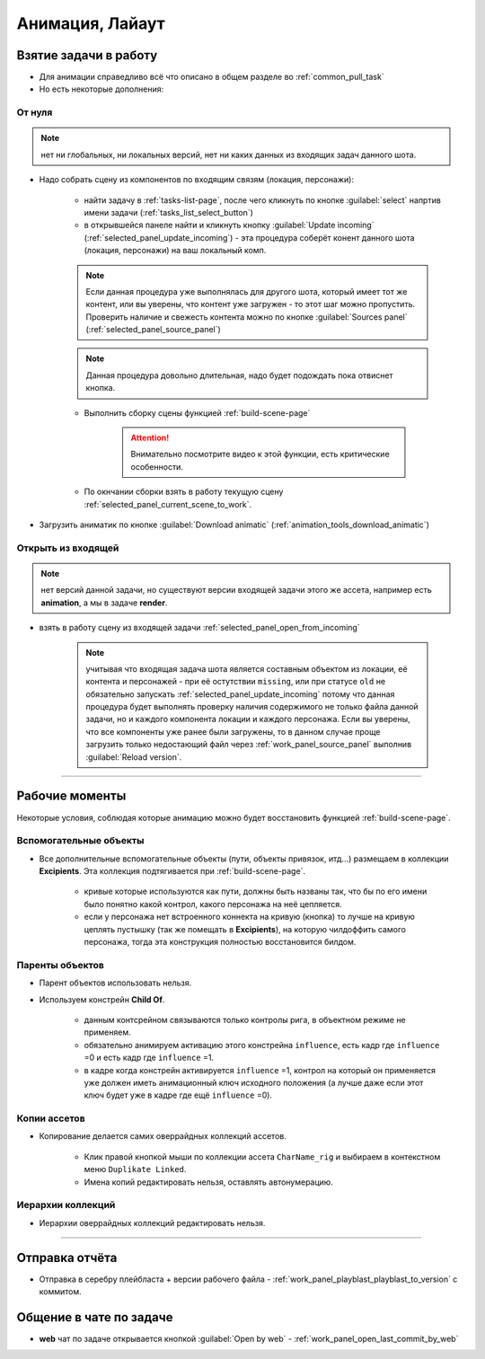 .. _animation-page:

Анимация, Лайаут
================

.. _animation_pull_task:

Взятие задачи в работу
------------------------

* Для анимации справедливо всё что описано в общем разделе во :ref:`common_pull_task`

* Но есть некоторые дополнения:

.. _animation_pull_task_from_null:

От нуля
~~~~~~~~

.. note:: нет ни глобальных, ни локальных версий, нет ни каких данных из входящих задач данного шота.

* Надо собрать сцену из компонентов по входящим связям (локация, персонажи):

    * найти задачу в :ref:`tasks-list-page`, после чего кликнуть по кнопке :guilabel:`select` напртив имени задачи (:ref:`tasks_list_select_button`)

    * в открывшейся панеле найти и кликнуть кнопку :guilabel:`Update incoming` (:ref:`selected_panel_update_incoming`) - эта процедура соберёт конент данного шота (локация, персонажи) на ваш локальный комп. 

    .. note:: Если данная процедура уже выполнялась для другого шота, который имеет тот же контент, или вы уверены, что контент уже загружен - то этот шаг можно пропустить. Проверить наличие и свежесть контента можно по кнопке :guilabel:`Sources panel` (:ref:`selected_panel_source_panel`)

    .. note:: Данная процедура довольно длительная, надо будет подождать пока отвиснет кнопка.

    * Выполнить сборку сцены функцией :ref:`build-scene-page`

        .. attention:: Внимательно посмотрите видео к этой функции, есть критические особенности.

    * По окнчании сборки взять в работу текущую сцену :ref:`selected_panel_current_scene_to_work`.

* Загрузить аниматик по кнопке :guilabel:`Download animatic` (:ref:`animation_tools_download_animatic`)
    
.. _animation_pull_task_from_incoming:

Открыть из входящей
~~~~~~~~~~~~~~~~~~~~~

.. note:: нет версий данной задачи, но существуют версии входящей задачи этого же ассета, например есть **animation**, а мы в задаче **render**.

* взять в работу сцену из входящей задачи :ref:`selected_panel_open_from_incoming`

    .. note:: учитывая что входящая задача шота является составным объектом из локации, её контента и персонажей - при её остутствии ``missing``, или при статусе ``old`` не обязательно запускать :ref:`selected_panel_update_incoming` потому что данная процедура будет выполнять проверку наличия содержимого не только файла данной задачи, но и каждого компонента локации и каждого персонажа. Если вы уверены, что все компоненты уже ранее были загружены, то в данном случае проще загрузить только недостающий файл через :ref:`work_panel_source_panel` выполнив :guilabel:`Reload version`.


-------------------

.. _animation_working_moments:

Рабочие моменты
-----------------

Некоторые условия, соблюдая которые анимацию можно будет восстановить функцией :ref:`build-scene-page`.

Вспомогательные объекты
~~~~~~~~~~~~~~~~~~~~~~~~~

* Все дополнительные вспомогательные объекты (пути, объекты привязок, итд...) размещаем в коллекции **Excipients**. Эта коллекция подтягивается при :ref:`build-scene-page`.

    * кривые которые используются как пути, должны быть названы так, что бы по его имени было понятно какой контрол, какого персонажа на неё цепляется.

    * если у персонажа нет встроенного коннекта на кривую (кнопка) то лучше на кривую цеплять пустышку (так же помещать в **Excipients**), на которую чилдоффить самого персонажа, тогда эта конструкция полностью восстановится билдом.

Паренты объектов
~~~~~~~~~~~~~~~~~~~~

* Парент объектов использовать нельзя.

* Используем констрейн **Child Of**.

    * данным контсрейном связываются только контролы рига, в объектном режиме не применяем.

    * обязательно анимируем активацию этого констрейна ``influence``, есть кадр где ``influence`` =0 и есть кадр где ``influence`` =1.

    * в кадре когда констрейн активируется ``influence`` =1, контрол на который он применяется уже должен иметь анимационный ключ исходного положения (а лучше даже если этот ключ будет уже в кадре где ещё ``influence`` =0).


Копии ассетов
~~~~~~~~~~~~~~

* Копирование делается самих оверрайдных коллекций ассетов.

    * Клик правой кнопкой мыши по коллекции ассета ``CharName_rig`` и выбираем в контекстном меню ``Duplikate Linked``.

    * Имена копий редактировать нельзя, оставлять автонумерацию.


Иерархии коллекций
~~~~~~~~~~~~~~~~~~~~

* Иерархии оверрайдных коллекций редактировать нельзя.


-------------------


Отправка отчёта
-----------------

* Отправка в серебру плейбласта + версии рабочего файла - :ref:`work_panel_playblast_playblast_to_version` с коммитом.

.. image:: ../../_static/images/wp_playblast_to_version.png


Общение в чате по задаче
--------------------------

* **web** чат по задаче открывается кнопкой :guilabel:`Open by web` - :ref:`work_panel_open_last_commit_by_web`

.. image:: ../../_static/images/wp_open_by_web.png